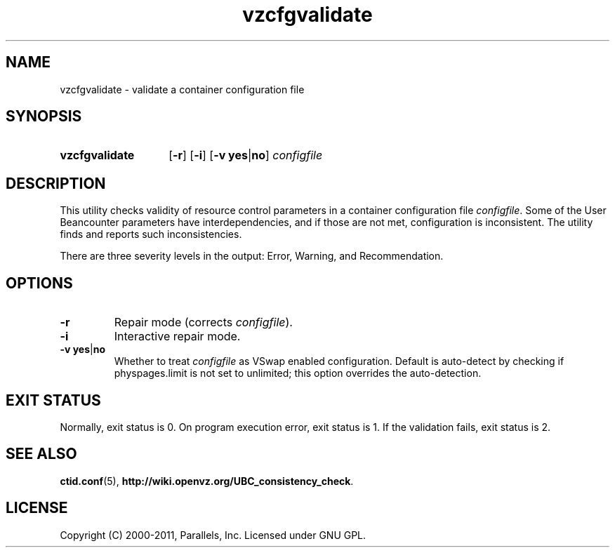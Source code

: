 .\" Stolen from groff's an-ext.tmac as of 2012-Mar-05
.nr mS 0
.
.
.\" Declare start of command synopsis.  Sets up hanging indentation.
.de SY
.  ie !\\n(mS \{\
.    nh
.    nr mS 1
.    nr mA \\n(.j
.    ad l
.    nr mI \\n(.i
.  \}
.  el \{\
.    br
.    ns
.  \}
.
.  nr mT \w'\fB\\$1\fP\ '
.  HP \\n(mTu
.  B "\\$1"
..
.
.
.\" End of command synopsis.  Restores adjustment.
.de YS
.  in \\n(mIu
.  ad \\n(mA
.  hy \\n(HY
.  nr mS 0
..
.
.
.\" Declare optional option.
.de OP
.  ie \\n(.$-1 \
.    RI "[\fB\\$1\fP" "\ \\$2" "]"
.  el \
.    RB "[" "\\$1" "]"
..
.
.
.\" Start example.
.de EX
.  nr mE \\n(.f
.  nf
.  nh
.  ft CW
..
.
.
.\" End example.
.de EE
.  ft \\n(mE
.  fi
.  hy \\n(HY
..
.TH vzcfgvalidate 8 "18 Mar 2012" "OpenVZ" "Containers"
.SH NAME
vzcfgvalidate \- validate a container configuration file
.SH SYNOPSIS
.SY vzcfgvalidate
.OP -r
.OP -i
.RB [ -v\ yes | no ]
.I configfile
.YS
.SH DESCRIPTION
This utility checks validity of resource control parameters in a container
configuration file \fIconfigfile\fR. Some of the User Beancounter
parameters have interdependencies, and if those are not met, configuration
is inconsistent. The utility finds and reports such inconsistencies.

There are three severity levels in the output: Error, Warning,
and Recommendation.
.SH OPTIONS
.TP
.B \-r
Repair mode (corrects \fIconfigfile\fR).
.TP
.B \-i
Interactive repair mode.
.TP
.BR -v\ yes | no
Whether to treat \fIconfigfile\fR as VSwap enabled configuration.
Default is auto-detect by checking if physpages.limit is not set to unlimited;
this option overrides the auto-detection.
.SH EXIT STATUS
Normally, exit status is 0. On program execution error, exit status is 1.
If the validation fails, exit status is 2.
.SH SEE ALSO
.BR ctid.conf (5),
.BR http://wiki.openvz.org/UBC_consistency_check .
.SH LICENSE
Copyright (C) 2000-2011, Parallels, Inc. Licensed under GNU GPL.
